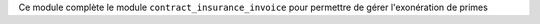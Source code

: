 Ce module complète le module ``contract_insurance_invoice`` pour permettre
de gérer l'exonération de primes
